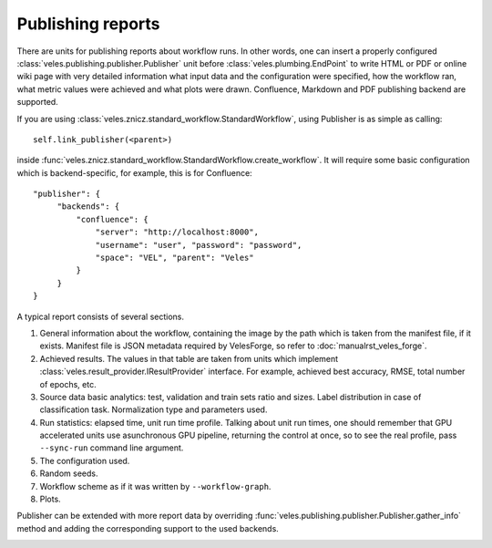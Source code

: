 ==================
Publishing reports
==================

There are units for publishing reports about workflow runs. In other words,
one can insert a properly configured :class:`veles.publishing.publisher.Publisher`
unit before :class:`veles.plumbing.EndPoint` to write HTML or PDF or online wiki
page with very detailed information what input data and the configuration
were specified, how the workflow ran, what metric values were achieved and what
plots were drawn. Confluence, Markdown and PDF publishing backend are supported.

If you are using :class:`veles.znicz.standard_workflow.StandardWorkflow`, using
Publisher is as simple as calling::

   self.link_publisher(<parent>)

inside :func:`veles.znicz.standard_workflow.StandardWorkflow.create_workflow`.
It will require some basic configuration which is backend-specific, for example,
this is for Confluence::

   "publisher": {
        "backends": {
            "confluence": {
                "server": "http://localhost:8000",
                "username": "user", "password": "password",
                "space": "VEL", "parent": "Veles"
            }
        }
   }

A typical report consists of several sections.

#. General information about the workflow, containing the image by the path which is taken from the manifest file, if it exists. Manifest file is JSON metadata required by VelesForge, so refer to :doc:`manualrst_veles_forge`.
#. Achieved results. The values in that table are taken from units which implement :class:`veles.result_provider.IResultProvider` interface. For example, achieved best accuracy, RMSE, total number of epochs, etc.
#. Source data basic analytics: test, validation and train sets ratio and sizes. Label distribution in case of classification task. Normalization type and parameters used.
#. Run statistics: elapsed time, unit run time profile. Talking about unit run times, one should remember that GPU accelerated units use asunchronous GPU pipeline, returning the control at once, so to see the real profile, pass ``--sync-run`` command line argument.
#. The configuration used.
#. Random seeds.
#. Workflow scheme as if it was written by ``--workflow-graph``.
#. Plots.

Publisher can be extended with more report data by overriding
:func:`veles.publishing.publisher.Publisher.gather_info` method and adding the corresponding
support to the used backends.

.. image:: _static/publishing.png